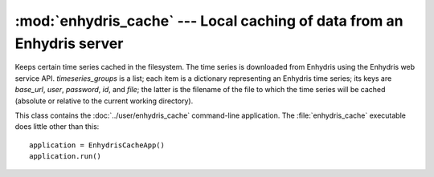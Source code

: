 .. _enhydris_cache:

:mod:`enhydris_cache` --- Local caching of data from an Enhydris server
=======================================================================

.. module:: enhydris_cache
   :synopsis: Local caching of data from an Enhydris server
.. moduleauthor:: Antonis Christofides <anthony@itia.ntua.gr>
.. sectionauthor:: Antonis Christofides <anthony@itia.ntua.gr>

.. class:: TimeseriesCache(timeseries_groups)
  
   Keeps certain time series cached in the filesystem. The time series
   is downloaded from Enhydris using the Enhydris web service API.
   *timeseries_groups* is a list; each item is a dictionary
   representing an Enhydris time series; its keys are *base_url*,
   *user*, *password*, *id*, and *file*; the latter is the filename of
   the file to which the time series will be cached (absolute or
   relative to the current working directory).

   .. method:: update()

      Downloads everything that has not already been downloaded (or all
      the time series if nothing is in the cache).

.. class:: EnhydrisCacheApp

   This class contains the :doc:`../user/enhydris_cache` command-line
   application.  The :file:`enhydris_cache` executable does little
   other than this::

      application = EnhydrisCacheApp()
      application.run()
